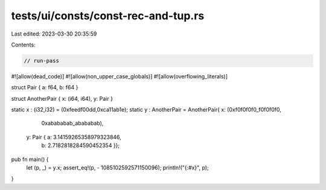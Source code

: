 tests/ui/consts/const-rec-and-tup.rs
====================================

Last edited: 2023-03-30 20:35:59

Contents:

.. code-block:: rs

    // run-pass
#![allow(dead_code)]
#![allow(non_upper_case_globals)]
#![allow(overflowing_literals)]

struct Pair { a: f64, b: f64 }

struct AnotherPair { x: (i64, i64), y: Pair }

static x : (i32,i32) = (0xfeedf00dd,0xca11ab1e);
static y : AnotherPair = AnotherPair{ x: (0xf0f0f0f0_f0f0f0f0,
                                          0xabababab_abababab),
                            y: Pair { a: 3.14159265358979323846,
                                      b: 2.7182818284590452354 }};

pub fn main() {
    let (p, _) = y.x;
    assert_eq!(p, - 1085102592571150096);
    println!("{:#x}", p);
}


